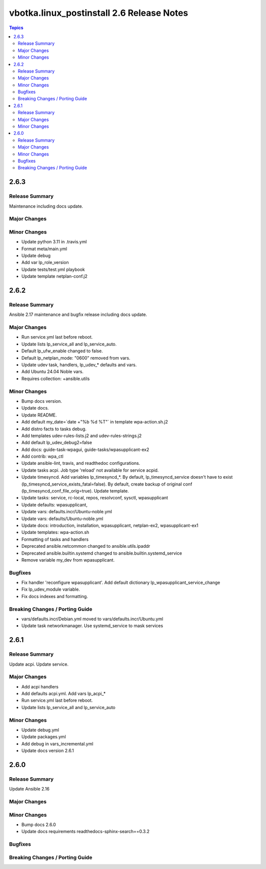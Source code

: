 ==========================================
vbotka.linux_postinstall 2.6 Release Notes
==========================================

.. contents:: Topics


2.6.3
=====

Release Summary
---------------
Maintenance including docs update.

Major Changes
-------------

Minor Changes
-------------
* Update python 3.11 in .travis.yml
* Format meta/main.yml
* Update debug
* Add var lp_role_version
* Update tests/test.yml playbook
* Update template netplan-conf.j2


2.6.2
=====

Release Summary
---------------
Ansible 2.17 maintenance and bugfix release including docs update.

Major Changes
-------------
* Run service.yml last before reboot.
* Update lists lp_service_all and lp_service_auto.
* Default lp_ufw_enable changed to false.
* Default lp_netplan_mode: "0600" removed from vars.
* Update udev task, handlers, lp_udev_* defaults and vars.
* Add Ubuntu 24.04 Noble vars.
* Requires collection: +ansible.utils

Minor Changes
-------------
* Bump docs version.
* Update docs.
* Update README.
* Add default my_date=`date +"%b %d %T"` in template wpa-action.sh.j2
* Add distro facts to tasks debug.
* Add templates udev-rules-lists.j2 and udev-rules-strings.j2
* Add default lp_udev_debug2=false
* Add docs: guide-task-wpagui, guide-tasks/wpasupplicant-ex2
* Add contrib: wpa_ctl
* Update ansible-lint, travis, and readthedoc configurations.
* Update tasks acpi. Job type 'reload' not available for service acpid.
* Update timesyncd. Add variables lp_timesyncd_*. By default,
  lp_timesyncd_service doesn't have to exist
  (lp_timesyncd_service_exists_fatal=false). By default, create backup
  of original conf (lp_timesyncd_conf_file_orig=true). Update
  template.
* Update tasks: service, rc-local, repos, resolvconf, sysctl, wpasupplicant
* Update defaults: wpasupplicant,
* Update vars: defaults.incr/Ubuntu-noble.yml
* Update vars: defaults/Ubuntu-noble.yml
* Update docs: introduction, installation, wpasupplicant, netplan-ex2,
  wpasupplicant-ex1
* Update templates: wpa-action.sh
* Formatting of tasks and handlers
* Deprecated ansible.netcommon changed to ansible.utils.ipaddr
* Deprecated ansible.builtin.systemd changed to ansible.builtin.systemd_service
* Remove variable my_dev from wpasupplicant.

Bugfixes
--------
* Fix handler 'reconfigure wpasupplicant'. Add default dictionary
  lp_wpasupplicant_service_change
* Fix lp_udev_module variable.
* Fix docs indexes and formatting.

Breaking Changes / Porting Guide
--------------------------------
* vars/defaults.incr/Debian.yml moved to vars/defaults.incr/Ubuntu.yml
* Update task networkmanager. Use systemd_service to mask services


2.6.1
=====

Release Summary
---------------
Update acpi. Update service.

Major Changes
-------------
* Add acpi handlers
* Add defaults acpi.yml. Add vars lp_acpi_*
* Run service.yml last before reboot.
* Update lists lp_service_all and lp_service_auto

Minor Changes
-------------
* Update debug.yml
* Update packages.yml
* Add debug in vars_incremental.yml
* Update docs version 2.6.1


2.6.0
=====

Release Summary
---------------
Update Ansible 2.16

Major Changes
-------------

Minor Changes
-------------
* Bump docs 2.6.0
* Update docs requirements readthedocs-sphinx-search==0.3.2

Bugfixes
--------

Breaking Changes / Porting Guide
--------------------------------
